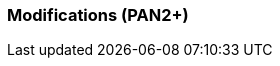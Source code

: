 === Modifications (PAN2+)
////
==== Modifications de fond

Tableau des modifications de fond apportées au projet avec validation
des experts et encadrant informatique

[cols=",,",options="header",]
|====
| libellé / date | Description brève | Validé par :
|                |                   |
|                |                   |
|====

==== Modifications du rapport

Vous noterez dans cette section les modifications apportées au rapport
depuis le PAN précédent. Si votre planification temporelle a été
modifiée, vous laisserez l’ancienne planification dans cette annexe.

===== Modifications du rapport au PAN2

Fusce ac nisi. Integer volutpat elementum metus. Vivamus luctus
ultricies diam. Curabitur euismod. Vivamus quam. Nunc ante. Nulla mi
nulla, vehicula nec, ultrices a, tincidunt vel, enim.

Suspendisse potenti. Aenean sed velit. Nunc a urna quis turpis imperdiet
sollicitudin. Mauris aliquam mauris ut tortor. Pellentesque tincidunt
mattis nibh. In id lectus eu.

===== Modifications du rapport au PAN3

Dolor aliquam elit, a commodo nisi felis nec nibh. Nulla facilisi. Etiam
at tortor. Vivamus quis sapien nec magna scelerisque lobortis.

Curabitur tincidunt viverra justo. Cum sociis natoque penatibus et
magnis dis parturient montes, nascetur ridiculus mus. Sed eros ante,
mattis ullamcorper, posuere quis, tempor vel, metus. Maecenas cursus
cursus lacus. Sed.

===== Modifications du rapport au PAN4

Hac habitasse platea dictumst. Cras quis lacus. Vestibulum rhoncus
congue lacus. Vivamus euismod, felis quis commodo viverra, dolor elit
dictum ante, et mollis eros augue at est. Class aptent taciti sociosqu
ad litora torquent per conubia nostra, per inceptos himenaeos. Nulla
lectus sem, tristique sed, semper in, hendrerit non, sem. Vivamus.
////